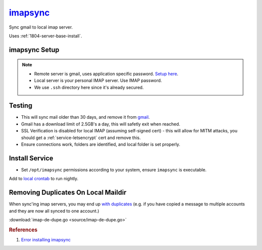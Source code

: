 .. _service-imapsync:

`imapsync`_
###########
Sync gmail to local imap server.

Uses :ref:`1804-server-base-install`.

imapsync Setup
**************
.. code-block:: bash
  :caption: Clone imapsync repo.

  git clone https://github.com/imapsync/imapsync

.. code-block:: bash
  :caption: Install perl dependencies.

  sudo apt-get install libio-tee-perl libmail-imapclient-perl
  libterm-readkey-perl libunicode-string-perl libcrypt-openssl-rsa-perl
  libdata-uniqid-perl libjson-perl liblwp-online-perl libreadonly-perl

.. code-block:: bash
  :caption: Create secured password files, enter passwords.

  touch .ssh/imapsync_{local,remote}
  chmod 0600 .ssh/imapsync_{local,remote}

.. note::
  * Remote server is gmail, uses application specific password. `Setup here`_.
  * Local server is your personal IMAP server. Use IMAP password.
  * We use ``.ssh`` directory here since it's already secured.

.. code-block:: bash
  :caption: Set password files readonly.

  chmod 0400 .ssh/imapsync_{local,remote}

Testing
*******
.. code-block:: bash
  :caption: Test sync to ensure connecting properly.

  ./imapsync --dry --host1 imap.gmail.com --port1 993 --user1
  {GMAIL EMAIL USER} --passfile1 ~/.ssh/imapsync_remote --ssl1 --host2
  {YOUR IMAP SERVER} --port2 993 --user2
  {YOUR IMAP USER} --passfile2 ~/.ssh/imapsync_local --sslargs2
  SSL_verify_mode=0 --ssl2 --subfolder2 gmail-archive --minage
  30 --exitwhenover 2500000000 --delete --expunge1

* This will sync mail older than 30 days, and remove it from `gmail`_.
* Gmail has a download limit of 2.5GB's a day, this will safetly exit when
  reached.
* SSL Verification is disabled for local IMAP (assuming self-signed cert) - this
  will allow for MITM attacks, you should get a :ref:`service-letsencrypt` cert
  and remove this.
* Ensure connections work, folders are identified, and local folder is set
  properly.

Install Service
***************
.. code-block:: bash
  :caption: Install imapsync to ``/opt/imapsync``.

  sudo git checkout-index -a -f --prefix=/opt/imapsync/

* Set ``/opt/imapsync`` permissions according to your system, ensure
  ``imapsync`` is executable.

.. code-block:: bash
  :caption: Create bash script using ``/opt/imapsync``, typically in ``~/bin``.

  #!/bin/bash

  /opt/imapsync/imapsync --host1 imap.gmail.com --port1 993 --user1 \
  {GMAIL EMAIL USER} --passfile1 ~/.ssh/imapsync_remote --ssl1 --host2 \
  {YOUR IMAP SERVER} --port2 993 --user2 {YOUR IMAP USER} --passfile2 \
  ~/.ssh/imapsync_local --sslargs2 SSL_verify_mode=0 --ssl2 --subfolder2 \
  gmail-archive --minage 30 --exitwhenover 2500000000 --delete --expunge1 \
  --nolog &>/dev/null

Add to `local crontab`_ to run nightly.

.. code-block:: bash
  :caption: ``crontab -e``

  * 3 * * * ~/bin/gmail_to_imap_sync

Removing Duplicates On Local Maildir
************************************
When sync'ing imap servers, you may end up `with duplicates`_ (e.g. if you have
copied a message to multiple accounts and they are now all synced to one
account.)

.. code-block:: bash
  :caption: Generate a list of duplicates.

  sudo apt install fdupes
  find USER_MAIL -type d -name cur -print0 | xargs -0 /usr/bin/fdupes -n > out

.. code-block:: bash
  :caption: Download / configure / run ``imap-de-dupe.go``.

  go get github.com/r-rpufky/docs/services/imapsync/imap-de-dupe.go
  go build src/github.com/r-rpufky/doc/services/imapsync/imap-de-dupe.go
  ./imap-de-dupe.go

:download:`imap-de-dupe.go <source/imap-de-dupe.go>`

.. rubric:: References

#. `Error installing imapsync <http://askubuntu.com/questions/539102/error-install-imapsync>`_

.. _imapsync: https://github.com/imapsync/imapsync
.. _gmail: http://imapsync.lamiral.info/FAQ.d/FAQ.Gmail.txt
.. _Setup here: https://security.google.com/settings/security/apppasswords
.. _local crontab: https://en.wikipedia.org/wiki/Cron
.. _with duplicates: http://blog.christosoft.de/2015/03/maildir-remove-duplicates/